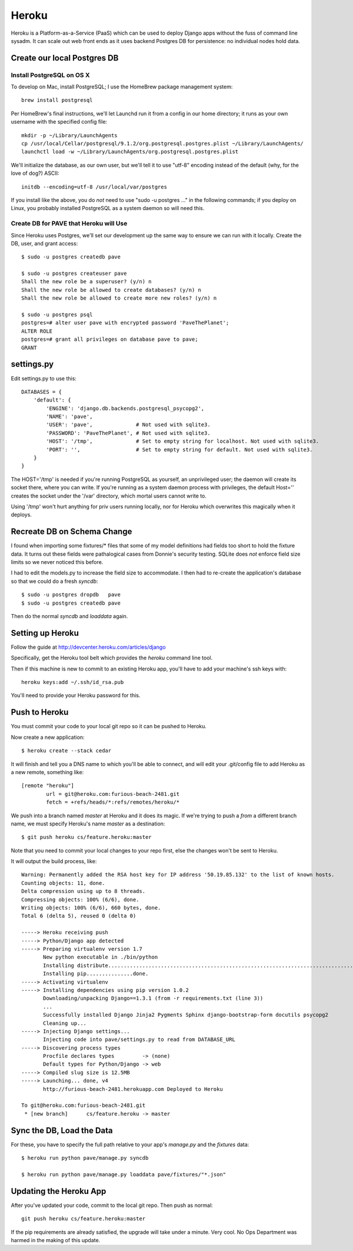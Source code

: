 ========
 Heroku
========

Heroku is a Platform-as-a-Service (PaaS) which can be used to deploy
Django apps without the fuss of command line sysadm.  It can scale out
web front ends as it uses backend Postgres DB for persistence: no
individual nodes hold data.

Create our local Postgres DB
============================

Install PostgreSQL on OS X
--------------------------

To develop on Mac, install PostgreSQL; I use the HomeBrew package
management system::

  brew install postgresql

Per HomeBrew's final instructions, we'll let Launchd run it from a
config in our home directory; it runs as your own username with the
specified config file::

  mkdir -p ~/Library/LaunchAgents
  cp /usr/local/Cellar/postgresql/9.1.2/org.postgresql.postgres.plist ~/Library/LaunchAgents/
  launchctl load -w ~/Library/LaunchAgents/org.postgresql.postgres.plist

We'll initialize the database, as our own user, but we'll tell it to
use "utf-8" encoding instead of the default (why, for the love of
dog?) ASCII::

  initdb --encoding=utf-8 /usr/local/var/postgres

If you install like the above, you do *not* need to use "sudo -u
postgres ..." in the following commands; if you deploy on Linux, you
probably installed PostgreSQL as a system daemon so will need this.

Create DB for PAVE that Heroku will Use
---------------------------------------

Since Heroku uses Postgres, we'll set our development up the same way
to ensure we can run with it locally. Create the DB, user, and grant
access::

  $ sudo -u postgres createdb pave

  $ sudo -u postgres createuser pave
  Shall the new role be a superuser? (y/n) n
  Shall the new role be allowed to create databases? (y/n) n
  Shall the new role be allowed to create more new roles? (y/n) n

  $ sudo -u postgres psql
  postgres=# alter user pave with encrypted password 'PaveThePlanet';
  ALTER ROLE
  postgres=# grant all privileges on database pave to pave;
  GRANT

settings.py
===========

Edit settings.py to use this::

  DATABASES = {
      'default': {
          'ENGINE': 'django.db.backends.postgresql_psycopg2',
          'NAME': 'pave',
          'USER': 'pave',              # Not used with sqlite3.
          'PASSWORD': 'PaveThePlanet', # Not used with sqlite3.
          'HOST': '/tmp',              # Set to empty string for localhost. Not used with sqlite3.
          'PORT': '',                  # Set to empty string for default. Not used with sqlite3.
      }
  }

The HOST='/tmp' is needed if you're running PostgreSQL as yourself, an
unprivileged user; the daemon will create its socket there, where you
can write. If you're running as a system daemon process with
privileges, the default Host='' creates the socket under the '/var'
directory, which mortal users cannot write to.

Using '/tmp' won't hurt anything for priv users running locally, nor
for Heroku which overwrites this magically when it deploys.

Recreate DB on Schema Change
============================

I found when importing some fixtures/* files that some of my model
definitions had fields too short to hold the fixture data. It turns
out these fields were pathalogical cases from Donnie's security
testing.  SQLite does *not* enforce field size limits so we never
noticed this before.

I had to edit the models.py to increase the field size to
accommodate. I then had to re-create the application's database so
that we could do a fresh `syncdb`::

  $ sudo -u postgres dropdb   pave
  $ sudo -u postgres createdb pave

Then do the normal `syncdb` and `loaddata` again.

Setting up Heroku
=================

Follow the guide at http://devcenter.heroku.com/articles/django

Specifically, get the Heroku tool belt which provides the `heroku`
command line tool.

Then if this machine is new to commit to an existing Heroku app,
you'll have to add your machine's ssh keys with::

  heroku keys:add ~/.ssh/id_rsa.pub

You'll need to provide your Heroku password for this.

Push to Heroku
==============

You must commit your code to your local git repo so it can be pushed
to Heroku.

Now create a new application::

  $ heroku create --stack cedar

It will finish and tell you a DNS name to which you'll be able to
connect, and will edit your .git/config file to add Heroku as a new
remote, something like::

  [remote "heroku"]
          url = git@heroku.com:furious-beach-2481.git
          fetch = +refs/heads/*:refs/remotes/heroku/*

We push into a branch named `master` at Heroku and it does its magic.
If we're trying to push a *from* a different branch name, we must
specify Heroku's name `master` as a destination::

  $ git push heroku cs/feature.heroku:master

Note that you need to commit your local changes to your repo first,
else the changes won't be sent to Heroku.

It will output the build process, like::

  Warning: Permanently added the RSA host key for IP address '50.19.85.132' to the list of known hosts.
  Counting objects: 11, done.
  Delta compression using up to 8 threads.
  Compressing objects: 100% (6/6), done.
  Writing objects: 100% (6/6), 660 bytes, done.
  Total 6 (delta 5), reused 0 (delta 0)

  -----> Heroku receiving push
  -----> Python/Django app detected
  -----> Preparing virtualenv version 1.7
         New python executable in ./bin/python
         Installing distribute.............................................................................................................................................................................................done.
         Installing pip...............done.
  -----> Activating virtualenv
  -----> Installing dependencies using pip version 1.0.2
         Downloading/unpacking Django==1.3.1 (from -r requirements.txt (line 3))
         ...
         Successfully installed Django Jinja2 Pygments Sphinx django-bootstrap-form docutils psycopg2
         Cleaning up...
  -----> Injecting Django settings...
         Injecting code into pave/settings.py to read from DATABASE_URL
  -----> Discovering process types
         Procfile declares types         -> (none)
         Default types for Python/Django -> web
  -----> Compiled slug size is 12.5MB
  -----> Launching... done, v4
         http://furious-beach-2481.herokuapp.com Deployed to Heroku

  To git@heroku.com:furious-beach-2481.git
   * [new branch]      cs/feature.heroku -> master


Sync the DB, Load the Data
==========================

For these, you have to specify the full path relative to your app's
`manage.py` and the `fixtures` data::

 $ heroku run python pave/manage.py syncdb

 $ heroku run python pave/manage.py loaddata pave/fixtures/"*.json"

Updating the Heroku App
=======================

After you've updated your code, commit to the local git repo.  Then push as normal::

  git push heroku cs/feature.heroku:master

If the pip requirements are already satisfied, the upgrade will take
under a minute. Very cool.  No Ops Department was harmed in the making
of this update.


